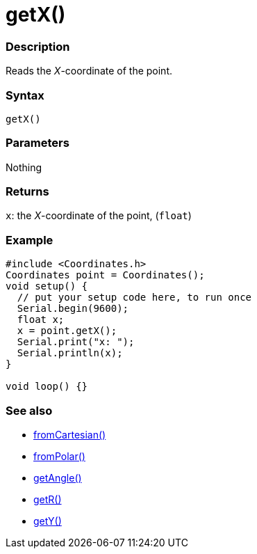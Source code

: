 = getX()

=== Description

Reads the _X_-coordinate of the point.

=== Syntax

`getX()`

=== Parameters

Nothing

=== Returns

`x`: the _X_-coordinate of the point, (`float`)

=== Example

[source, cpp]
----

#include <Coordinates.h>
Coordinates point = Coordinates();
void setup() {
  // put your setup code here, to run once
  Serial.begin(9600);
  float x;
  x = point.getX();
  Serial.print("x: ");
  Serial.println(x);
}

void loop() {}

----

=== See also

* link:/Functions/fromCartesian().adoc[fromCartesian()]

* link:/Functions/fromPolar().adoc[fromPolar()]

* link:/Functions/getAngle().adoc[getAngle()]

* link:/Functions/getR().adoc[getR()]

* link:/Functions/getY().adoc[getY()]